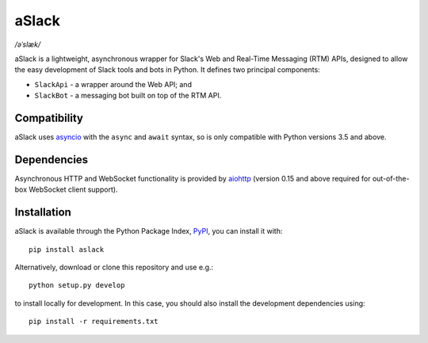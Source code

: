 aSlack
======

*/əˈslæk/*

.. image:: https://img.shields.io/pypi/v/aslack.svg
    :target: https://pypi.python.org/pypi/aslack

.. image:: https://travis-ci.org/textbook/aslack.svg
    :target: https://travis-ci.org/textbook/aslack

.. image:: https://coveralls.io/repos/textbook/aslack/badge.svg?branch=master&service=github
    :target: https://coveralls.io/github/textbook/aslack?branch=master

.. image:: https://www.quantifiedcode.com/api/v1/project/482551d8368740c68fb1d3e80c4f6664/badge.svg
    :target: https://www.quantifiedcode.com/app/project/482551d8368740c68fb1d3e80c4f6664
    :alt: Code issues

.. image:: https://img.shields.io/badge/license-ISC-blue.svg
    :target: https://github.com/textbook/aslack/blob/master/LICENSE

aSlack is a lightweight, asynchronous wrapper for Slack's Web and Real-Time
Messaging (RTM) APIs, designed to allow the easy development of Slack tools and
bots in Python. It defines two principal components:

- ``SlackApi`` - a wrapper around the Web API; and
- ``SlackBot`` - a messaging bot built on top of the RTM API.

Compatibility
-------------

aSlack uses asyncio_ with the ``async`` and ``await`` syntax, so is only
compatible with Python versions 3.5 and above.

Dependencies
------------

Asynchronous HTTP and WebSocket functionality is provided by aiohttp_ (version
0.15 and above required for out-of-the-box WebSocket client support).

Installation
------------

aSlack is available through the Python Package Index, PyPI_, you can install it
with::

    pip install aslack

Alternatively, download or clone this repository and use e.g.::

    python setup.py develop

to install locally for development. In this case, you should also install the
development dependencies using::

    pip install -r requirements.txt

.. _aiohttp: http://aiohttp.rtfd.org/
.. _asyncio: https://docs.python.org/3/library/asyncio.html
.. _PyPI: https://pypi.python.org/pypi

